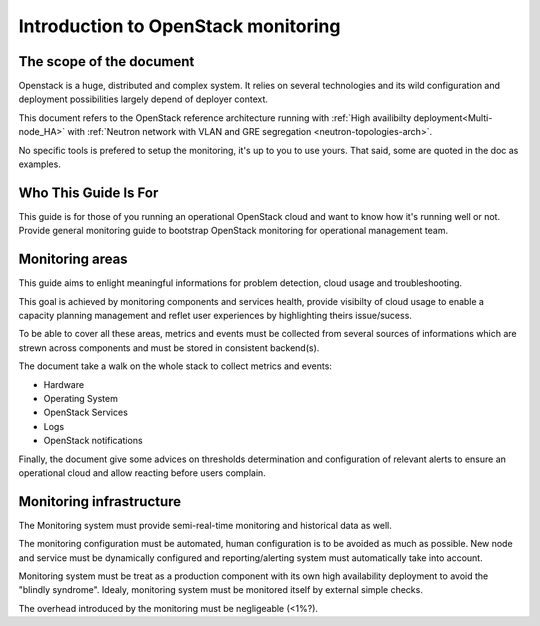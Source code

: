 
.. _Monitoring-Introduction:

Introduction to OpenStack monitoring
====================================

The scope of the document
-------------------------

Openstack is a huge, distributed and complex system. It relies on several
technologies and its wild configuration and deployment possibilities
largely depend of deployer context.

This document refers to the OpenStack reference architecture running
with :ref:`High availibilty deployment<Multi-node_HA>` with
:ref:`Neutron network with VLAN and GRE segregation <neutron-topologies-arch>`.

No specific tools is prefered to setup the monitoring, it's up to you to use yours.
That said, some are quoted in the doc as examples.

Who This Guide Is For
---------------------

This guide is for those of you running an operational OpenStack cloud
and want to know how it's running well or not.
Provide general monitoring guide to bootstrap
OpenStack monitoring for operational management team.

Monitoring areas
----------------

This guide aims to enlight meaningful informations for problem detection, cloud usage and troubleshooting.

This goal is achieved by monitoring components and services health, provide visibilty of cloud usage to enable a capacity planning management and reflet user experiences by highlighting theirs issue/sucess.

To be able to cover all these areas, metrics and events must be collected from several
sources of informations which are strewn across components and must be stored
in consistent backend(s).

The document take a walk on the whole stack to collect metrics and events:

- Hardware
- Operating System
- OpenStack Services
- Logs
- OpenStack notifications

Finally, the document give some advices on thresholds determination and configuration of
relevant alerts to ensure an operational cloud and allow reacting before users complain.

Monitoring infrastructure
-------------------------

The Monitoring system must provide semi-real-time monitoring and
historical data as well.

The monitoring configuration must be automated, human configuration
is to be avoided as much as possible.
New node and service must be dynamically configured and reporting/alerting
system must automatically take into account.

Monitoring system must be treat as a production component with its own high
availability deployment to avoid the "blindly syndrome".
Idealy, monitoring system must be monitored itself by external simple checks.

The overhead introduced by the monitoring must be negligeable (<1%?).
